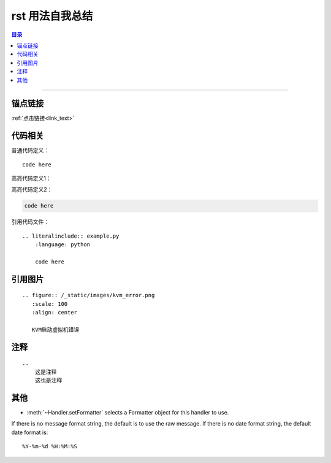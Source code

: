 .. rst_usage:

rst 用法自我总结
#################


.. contents:: 目录

--------------------------



锚点链接
========

.. _link_text:

:ref:`点击链接<link_text>`


代码相关
========

普通代码定义：

::

    code here

高亮代码定义1：

.. code-block:: python
    :linenos:
    
    code here

高亮代码定义2：

.. code:: python

    code here

引用代码文件：

::

    .. literalinclude:: example.py
        :language: python
        
        code here


引用图片
========

::

    .. figure:: /_static/images/kvm_error.png
       :scale: 100
       :align: center

       KVM启动虚拟机错误

注释
=====

::

    ..
        这是注释
        这也是注释

..
    这是注释
    这也是注释

其他
====

* :meth:`~Handler.setFormatter` selects a Formatter object for this handler to
  use.

.. method:: logging.Formatter.__init__(fmt=None, datefmt=None)

If there is no message format string, the default is to use the 
raw message.  If there is no date format string, the default date format is::

    %Y-%m-%d %H:%M:%S

